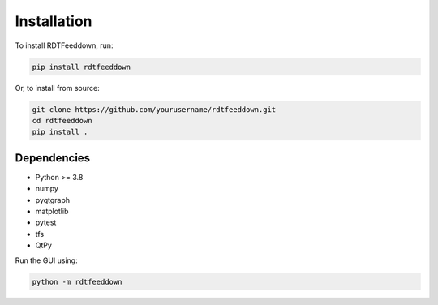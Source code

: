 Installation
============

To install RDTFeeddown, run:

.. code-block:: bash

   pip install rdtfeeddown

Or, to install from source:

.. code-block:: bash

   git clone https://github.com/yourusername/rdtfeeddown.git
   cd rdtfeeddown
   pip install .

Dependencies
------------

- Python >= 3.8
- numpy
- pyqtgraph
- matplotlib
- pytest
- tfs
- QtPy

Run the GUI using:

.. code-block:: bash

   python -m rdtfeeddown